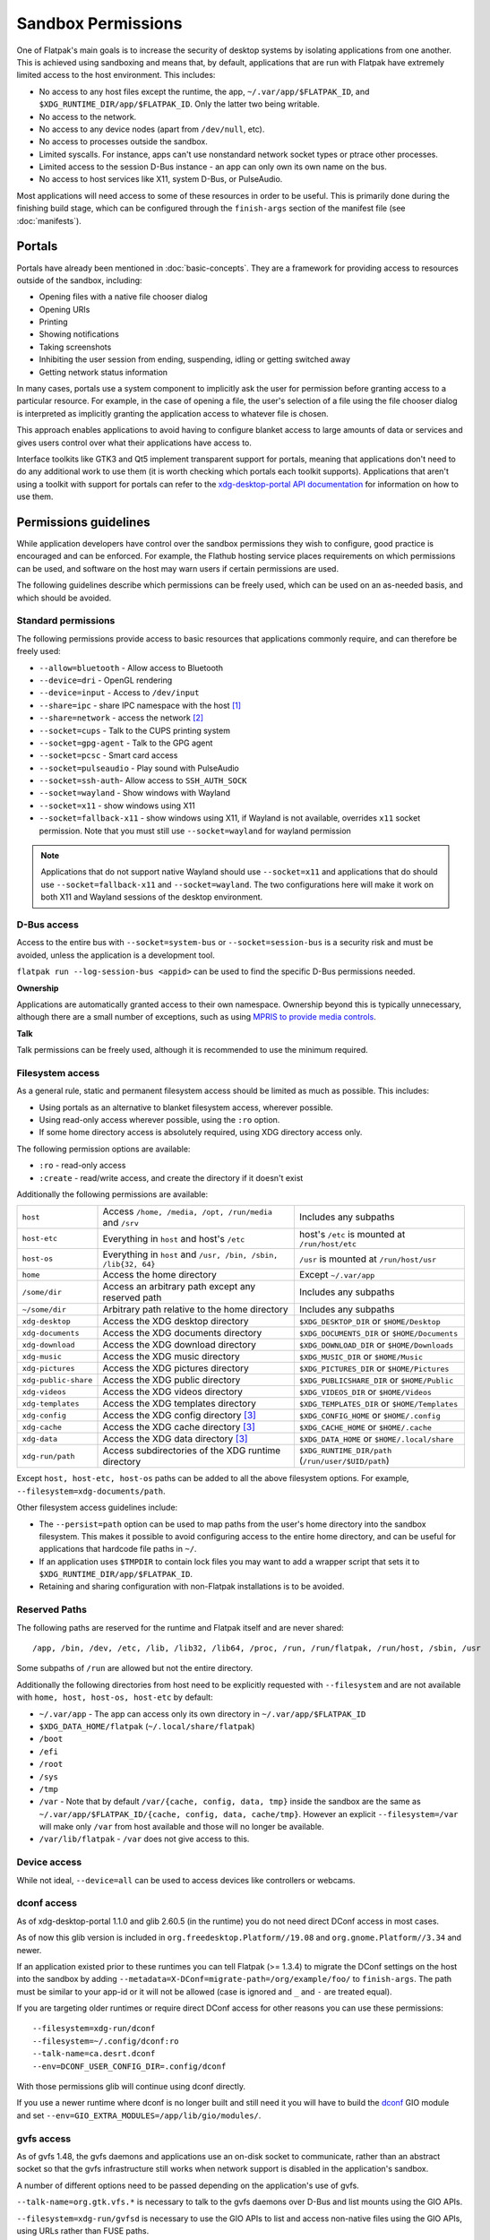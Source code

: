 Sandbox Permissions
===================

One of Flatpak's main goals is to increase the security of desktop systems by
isolating applications from one another. This is achieved using sandboxing
and means that, by default, applications that are run with Flatpak have
extremely limited access to the host environment. This includes:

- No access to any host files except the runtime, the app,
  ``~/.var/app/$FLATPAK_ID``, and ``$XDG_RUNTIME_DIR/app/$FLATPAK_ID``.
  Only the latter two being writable.
- No access to the network.
- No access to any device nodes (apart from ``/dev/null``, etc).
- No access to processes outside the sandbox.
- Limited syscalls.  For instance, apps can't use nonstandard network socket
  types or ptrace other processes.
- Limited access to the session D-Bus instance - an app can only own its
  own name on the bus.
- No access to host services like X11, system D-Bus, or PulseAudio.

Most applications will need access to some of these resources in order to
be useful. This is primarily done during the finishing build stage, which
can be configured through the ``finish-args`` section of the manifest file
(see :doc:`manifests`).

Portals
-------

Portals have already been mentioned in :doc:`basic-concepts`. They are a
framework for providing access to resources outside of the sandbox, including:

- Opening files with a native file chooser dialog
- Opening URIs
- Printing
- Showing notifications
- Taking screenshots
- Inhibiting the user session from ending, suspending, idling or getting
  switched away
- Getting network status information

In many cases, portals use a system component to implicitly ask the user
for permission before granting access to a particular resource. For example,
in the case of opening a file, the user's selection of a file using the file
chooser dialog is interpreted as implicitly granting the application access
to whatever file is chosen.

This approach enables applications to avoid having to configure blanket
access to large amounts of data or services and gives users control over
what their applications have access to.

Interface toolkits like GTK3 and Qt5 implement transparent support for
portals, meaning that applications don't need to do any additional
work to use them (it is worth checking which portals each toolkit
supports). Applications that aren't using a toolkit with support
for portals can refer to the `xdg-desktop-portal API documentation
<https://flatpak.github.io/xdg-desktop-portal/>`_ for
information on how to use them.

Permissions guidelines
----------------------

While application developers have control over the sandbox permissions they
wish to configure, good practice is encouraged and can be enforced. For
example, the Flathub hosting service places requirements on which permissions
can be used, and software on the host may warn users if certain permissions
are used.

The following guidelines describe which permissions can be freely used,
which can be used on an as-needed basis, and which should be avoided.

Standard permissions
````````````````````

The following permissions provide access to basic resources that applications
commonly require, and can therefore be freely used:

- ``--allow=bluetooth`` - Allow access to Bluetooth
- ``--device=dri`` - OpenGL rendering
- ``--device=input`` - Access to ``/dev/input``
- ``--share=ipc`` - share IPC namespace with the host [#f1]_
- ``--share=network`` - access the network [#f2]_
- ``--socket=cups`` - Talk to the CUPS printing system
- ``--socket=gpg-agent`` - Talk to the GPG agent
- ``--socket=pcsc`` - Smart card access
- ``--socket=pulseaudio`` - Play sound with PulseAudio
- ``--socket=ssh-auth``- Allow access to ``SSH_AUTH_SOCK``
- ``--socket=wayland`` - Show windows with Wayland
- ``--socket=x11`` - show windows using X11
- ``--socket=fallback-x11`` - show windows using X11, if Wayland is not
  available, overrides ``x11`` socket permission. Note that you must
  still use ``--socket=wayland`` for wayland permission

.. note::

  Applications that do not support native Wayland should use
  ``--socket=x11`` and applications that do should use ``--socket=fallback-x11``
  and ``--socket=wayland``. The two configurations here will make it work
  on both X11 and Wayland sessions of the desktop environment.

D-Bus access
````````````

Access to the entire bus with ``--socket=system-bus`` or
``--socket=session-bus`` is a security risk and must be avoided, unless
the application is a development tool.

``flatpak run --log-session-bus <appid>`` can be used to find the specific
D-Bus permissions needed.

**Ownership**

Applications are automatically granted access to their own namespace. Ownership
beyond this is typically unnecessary, although there are a small
number of exceptions, such as using `MPRIS to provide media controls
<https://www.freedesktop.org/wiki/Specifications/mpris-spec/>`_.

**Talk**

Talk permissions can be freely used, although it is recommended to use the
minimum required.

Filesystem access
`````````````````

As a general rule, static and permanent filesystem access should be
limited as much as possible. This includes:

- Using portals as an alternative to blanket filesystem access, wherever
  possible.
- Using read-only access wherever possible, using the ``:ro`` option.
- If some home directory access is absolutely required, using XDG directory
  access only.

The following permission options are available:

- ``:ro`` - read-only access
- ``:create`` - read/write access, and create the directory if it doesn't
  exist

Additionally the following permissions are available:

====================  ===============================================================  ===================================================
``host``              Access ``/home, /media, /opt, /run/media`` and ``/srv``           Includes any subpaths
``host-etc``          Everything in ``host`` and host's ``/etc``                        host's ``/etc`` is mounted at ``/run/host/etc``
``host-os``           Everything in ``host`` and ``/usr, /bin, /sbin, /lib{32, 64}``    ``/usr`` is mounted at ``/run/host/usr``
``home``              Access the home directory                                         Except ``~/.var/app``
``/some/dir``         Access an arbitrary path except any reserved path                 Includes any subpaths
``~/some/dir``        Arbitrary path relative to the home directory                     Includes any subpaths
``xdg-desktop``       Access the XDG desktop directory                                  ``$XDG_DESKTOP_DIR`` or ``$HOME/Desktop``
``xdg-documents``     Access the XDG documents directory                                ``$XDG_DOCUMENTS_DIR`` or ``$HOME/Documents``
``xdg-download``      Access the XDG download directory                                 ``$XDG_DOWNLOAD_DIR`` or ``$HOME/Downloads``
``xdg-music``         Access the XDG music directory                                    ``$XDG_MUSIC_DIR`` or ``$HOME/Music``
``xdg-pictures``      Access the XDG pictures directory                                 ``$XDG_PICTURES_DIR`` or ``$HOME/Pictures``
``xdg-public-share``  Access the XDG public directory                                   ``$XDG_PUBLICSHARE_DIR`` or ``$HOME/Public``
``xdg-videos``        Access the XDG videos directory                                   ``$XDG_VIDEOS_DIR`` or ``$HOME/Videos``
``xdg-templates``     Access the XDG templates directory                                ``$XDG_TEMPLATES_DIR`` or ``$HOME/Templates``
``xdg-config``        Access the XDG config directory [#f3]_                            ``$XDG_CONFIG_HOME`` or ``$HOME/.config``
``xdg-cache``         Access the XDG cache directory  [#f3]_                            ``$XDG_CACHE_HOME`` or ``$HOME/.cache``
``xdg-data``          Access the XDG data directory   [#f3]_                            ``$XDG_DATA_HOME`` or ``$HOME/.local/share``
``xdg-run/path``      Access subdirectories of the XDG runtime directory                ``$XDG_RUNTIME_DIR/path`` (``/run/user/$UID/path``)
====================  ===============================================================  ===================================================

Except ``host, host-etc, host-os`` paths can be added to all the above
filesystem options. For example, ``--filesystem=xdg-documents/path``.

Other filesystem access guidelines include:

- The ``--persist=path`` option can be used to map paths from the user's
  home directory into the sandbox filesystem.
  This makes it possible to avoid configuring access to the entire home
  directory, and can be useful for applications that hardcode file paths in
  ``~/``.
- If an application uses ``$TMPDIR`` to contain lock files you may want to
  add a wrapper script that sets it to ``$XDG_RUNTIME_DIR/app/$FLATPAK_ID``.
- Retaining and sharing configuration with non-Flatpak installations is to
  be avoided.

Reserved Paths
``````````````

The following paths are reserved for the runtime and Flatpak itself
and are never shared::

/app, /bin, /dev, /etc, /lib, /lib32, /lib64, /proc, /run, /run/flatpak, /run/host, /sbin, /usr

Some subpaths of ``/run`` are allowed but not the entire directory.

Additionally the following directories from host need to be explicitly
requested with ``--filesystem`` and are not available with
``home, host, host-os, host-etc`` by default:

- ``~/.var/app`` - The app can access only its own directory in ``~/.var/app/$FLATPAK_ID``
- ``$XDG_DATA_HOME/flatpak`` (``~/.local/share/flatpak``)
- ``/boot``
- ``/efi``
- ``/root``
- ``/sys``
- ``/tmp``
- ``/var`` - Note that by default ``/var/{cache, config, data, tmp}``
  inside the sandbox are the same as ``~/.var/app/$FLATPAK_ID/{cache, config, data, cache/tmp}``.
  However an explicit ``--filesystem=/var`` will make only ``/var`` from
  host available and those will no longer be available.
- ``/var/lib/flatpak`` - ``/var`` does not give access to this.

Device access
`````````````

While not ideal, ``--device=all`` can be used to access devices like
controllers or webcams.

dconf access
````````````

As of xdg-desktop-portal 1.1.0 and glib 2.60.5 (in the runtime) you do not
need direct DConf access in most cases.

As of now this glib version is included in ``org.freedesktop.Platform//19.08``
and ``org.gnome.Platform//3.34`` and newer.

If an application existed prior to these runtimes you can tell Flatpak (>=
1.3.4) to migrate the DConf settings on the
host into the sandbox by adding
``--metadata=X-DConf=migrate-path=/org/example/foo/`` to ``finish-args``. The
path must be similar to your app-id or it will not be allowed (case is
ignored and ``_`` and ``-`` are treated equal).

If you are targeting older runtimes or require direct DConf access for other
reasons you can use these permissions::

  --filesystem=xdg-run/dconf
  --filesystem=~/.config/dconf:ro
  --talk-name=ca.desrt.dconf
  --env=DCONF_USER_CONFIG_DIR=.config/dconf

With those permissions glib will continue using dconf directly.

If you use a newer runtime where dconf is no longer built and still need it
you will have to build the `dconf <https://download.gnome.org/sources/dconf/>`_ GIO module
and set ``--env=GIO_EXTRA_MODULES=/app/lib/gio/modules/``.

gvfs access
```````````

As of gvfs 1.48, the gvfs daemons and applications use an on-disk socket
to communicate, rather than an abstract socket so that the gvfs infrastructure
still works when network support is disabled in the application's sandbox.

A number of different options need to be passed depending on the application's
use of gvfs.

``--talk-name=org.gtk.vfs.*`` is necessary to talk to the gvfs daemons over
D-Bus and list mounts using the GIO APIs.

``--filesystem=xdg-run/gvfsd`` is necessary to use the GIO APIs to list and access
non-native files using the GIO APIs, using URLs rather than FUSE paths.

``--filesystem=xdg-run/gvfs`` is necessary to give access to the FUSE mounts
non-GIO and legacy applications can use. This is what will make native files
appear under ``/run/user/`id -u`/gvfs/``.

Typical GNOME and GTK applications should use::

  --talk-name=org.gtk.vfs.*
  --filesystem=xdg-run/gvfsd

Typical non-GNOME and non-GTK applications should use::

  --filesystem=xdg-run/gvfs

No application should be using ``--talk-name=org.gtk.vfs`` in its manifest, as
there are no D-Bus services named ``org.gtk.vfs``.

External drive access
`````````````````````

External drives are mounted by the host system using systemd, udev, udisk
fstab etc. and each of them can have different defaults. Flatpak has no
control over how and where they get mounted. The following
filesystem permissions should work in most cases::

  --filesystem=/media
  --filesystem=/run/media
  --filesystem=/mnt

If ``--filesystem=host`` is used ``/media, /run/media`` is shared
automatically if they exist.

Note that these should not have subpaths in them unless the value
of the subpath can be consistently pre-determined. Block device naming
depends on the kernel/fstab configuration and cannot be pre-determined.

.. rubric:: Footnotes

.. [#f1] This is not necessarily required, but without it the X11 shared
   memory extension will not work, which is very bad for X11 performance.
.. [#f2] Giving network access also grants access to all host services
   listening on abstract Unix sockets (due to how network namespaces work),
   and these have no permission checks. This unfortunately affects e.g. the X
   server and the session bus which listens to abstract sockets by default. A
   secure distribution should disable these and just use regular sockets.
.. [#f3] ``xdg-{cache, config, data}`` bind mounts the paths from host to the per-app sandbox directory.
   Inside the sandbox ``$XDG_CACHE_HOME``, ``$XDG_CONFIG_HOME`` and ``$XDG_DATA_HOME`` is set to
   ``$HOME/.var/app/$FLATPAK_ID/{cache, config, data}`` respectively. So for example, ``xdg-data/applications`` ie.
   ``$XDG_DATA_HOME/applications`` on host is bind mounted to ``$HOME/.var/app/$FLATPAK_ID/data/applications``
   (inside the sandbox this is ``$XDG_DATA_HOME/applications``).
   Additionally it'll have two mount points - one expanded to
   ``$XDG_DATA_HOME/applications`` from the host and another to the
   sandbox's ``$XDG_DATA_HOME/applications`` ie. ``$HOME/.var/app/$FLATPAK_ID/data/applications``.
